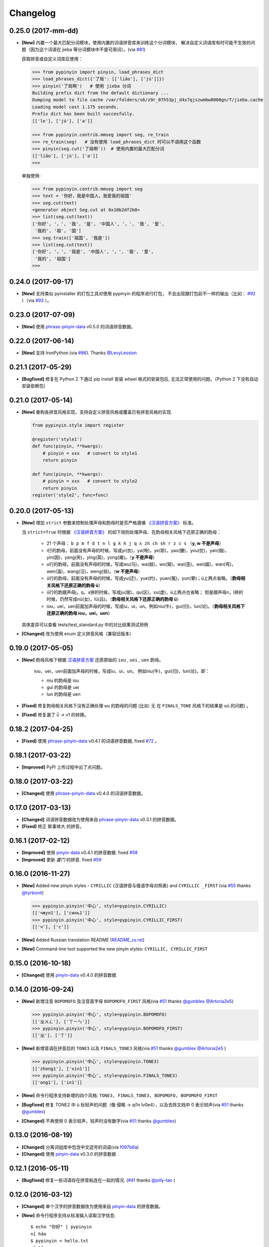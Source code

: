 Changelog
---------

0.25.0 (2017-mm-dd)
++++++++++++++++++++

* **[New]** 内置一个最大匹配分词模块，使用内置的词语拼音库来训练这个分词模块，
  解决自定义词语库有时可能不生效的问题（因为这个词语在 jieba 等分词模块中不是可用词）。(via `#81`_)


  获取拼音或自定义词库后使用：

  .. code-block:: python

      >>> from pypinyin import pinyin, load_phrases_dict
      >>> load_phrases_dict({'了局': [['liǎo'], ['jú']]})
      >>> pinyin('了局啊')   # 使用 jieba 分词
      Building prefix dict from the default dictionary ...
      Dumping model to file cache /var/folders/s6/z9r_07h53pj_d4x7qjszwmbw0000gn/T/jieba.cache
      Loading model cost 1.175 seconds.
      Prefix dict has been built succesfully.
      [['le'], ['jú'], ['a']]

      >>> from pypinyin.contrib.mmseg import seg, re_train
      >>> re_train(seg)   # 没有使用 load_phrases_dict 时可以不调用这个函数
      >>> pinyin(seg.cut('了局啊'))  # 使用内置的最大匹配分词
      [['liǎo'], ['jú'], ['a']]
      >>>

  单独使用:

  .. code-block:: python

        >>> from pypinyin.contrib.mmseg import seg
        >>> text = '你好，我是中国人，我爱我的祖国'
        >>> seg.cut(text)
        <generator object Seg.cut at 0x10b2df2b0>
        >>> list(seg.cut(text))
        ['你好', '，', '我', '是', '中国人', '，', '我', '爱',
         '我的', '祖', '国']
        >>> seg.train(['祖国', '我是'])
        >>> list(seg.cut(text))
        ['你好', '，', '我是', '中国人', '，', '我', '爱',
         '我的', '祖国']
        >>>


0.24.0 (2017-09-17)
+++++++++++++++++++++

* **[New]** 支持类似 pyinstaller 的打包工具对使用 pypinyin 的程序进行打包，
  不会出现跟打包前不一样的输出（比如： `#92`_ ）（via `#93`_ ）。


0.23.0 (2017-07-09)
+++++++++++++++++++++

* **[New]** 使用 `phrase-pinyin-data`_ v0.5.0 的词语拼音数据。


0.22.0 (2017-06-14)
+++++++++++++++++++++

* **[New]** 支持 IronPython (via `#86`_). Thanks `@LevyLession`_


0.21.1 (2017-05-29)
+++++++++++++++++++++

* **[Bugfixed]** 修复在 Python 2 下通过 pip install 安装 wheel 格式的安装包后, 无法正常使用的问题。（Python 2 下没有自动安装依赖包）


0.21.0 (2017-05-14)
+++++++++++++++++++++

* **[New]** 重构各拼音风格实现，支持自定义拼音风格或覆盖已有拼音风格的实现.

  .. code-block:: python

      from pypinyin.style import register

      @register('style1')
      def func(pinyin, **kwargs):
          # pinyin = xxx   # convert to style1
          return pinyin

      def func(pinyin, **kwargs):
          # pinyin = xxx   # convert to style2
          return pinyin
      register('style2', func=func)


0.20.0 (2017-05-13)
+++++++++++++++++++++

* **[New]** 增加 ``strict`` 参数来控制处理声母和韵母时是否严格遵循 `《汉语拼音方案》 <http://www.moe.edu.cn/s78/A19/yxs_left/moe_810/s230/195802/t19580201_186000.html>`_ 标准。

  当 ``strict=True`` 时根据 `《汉语拼音方案》 <http://www.moe.edu.cn/s78/A19/yxs_left/moe_810/s230/195802/t19580201_186000.html>`_ 的如下规则处理声母、在韵母相关风格下还原正确的韵母：

   * 21 个声母： ``b p m f d t n l g k h j q x zh ch sh r z c s`` （**y, w 不是声母**）
   * i行的韵母，前面没有声母的时候，写成yi(衣)，ya(呀)，ye(耶)，yao(腰)，you(忧)，yan(烟)，yin(因)，yang(央)，ying(英)，yong(雍)。（**y 不是声母**）
   * u行的韵母，前面没有声母的时候，写成wu(乌)，wa(蛙)，wo(窝)，wai(歪)，wei(威)，wan(弯)，wen(温)，wang(汪)，weng(翁)。（**w 不是声母**）
   * ü行的韵母，前面没有声母的时候，写成yu(迂)，yue(约)，yuan(冤)，yun(晕)；ü上两点省略。（**韵母相关风格下还原正确的韵母 ü**）
   * ü行的韵跟声母j，q，x拼的时候，写成ju(居)，qu(区)，xu(虚)，ü上两点也省略；
     但是跟声母n，l拼的时候，仍然写成nü(女)，lü(吕)。（**韵母相关风格下还原正确的韵母 ü**）
   * iou，uei，uen前面加声母的时候，写成iu，ui，un。例如niu(牛)，gui(归)，lun(论)。（**韵母相关风格下还原正确的韵母 iou，uei，uen**）

  具体差异可以查看 tests/test_standard.py 中的对比结果测试用例

* **[Changed]** 改为使用 enum 定义拼音风格（兼容旧版本）


0.19.0 (2017-05-05)
+++++++++++++++++++++

* **[New]** 韵母风格下根据 `汉语拼音方案`_ 还原原始的 ``iou`` , ``uei`` , ``uen`` 韵母。

    iou，uei，uen前面加声母的时候，写成iu，ui，un。
    例如niu(牛)，gui(归)，lun(论)。即：

    * niu 的韵母是 iou
    * gui 的韵母是 uei
    * lun 的韵母是 uen
* **[Fixed]** 修复韵母相关风格下没有正确处理 ``wu`` 的韵母的问题
  (比如: ``无`` 在 ``FINALS_TONE`` 风格下的结果是 ``uú`` 的问题) 。
* **[Fixed]** 修复漏了 ǖ -> v1 的转换。



0.18.2 (2017-04-25)
+++++++++++++++++++++

* **[Fixed]** 使用 `phrase-pinyin-data`_ v0.4.1 的词语拼音数据, fixed `#72`_ 。


0.18.1 (2017-03-22)
+++++++++++++++++++++

* **[Improved]** PyPI 上传过程中出了点问题。


0.18.0 (2017-03-22)
+++++++++++++++++++++

* **[Changed]** 使用 `phrase-pinyin-data`_ v0.4.0 的词语拼音数据。


0.17.0 (2017-03-13)
+++++++++++++++++++++

* **[Changed]** 词语拼音数据改为使用来自 `phrase-pinyin-data`_ v0.3.1 的拼音数据。
* **[Fixed]** 修正 ``斯事体大`` 的拼音。


0.16.1 (2017-02-12)
+++++++++++++++++++++

* **[Improved]** 使用 `pinyin-data`_ v0.4.1 的拼音数据. fixed `#58`_
* **[Improved]** 更新 `厦门` 的拼音. fixed `#59`_


0.16.0 (2016-11-27)
+++++++++++++++++++++

* **[New]** Added new pinyin styles - ``CYRILLIC`` (汉语拼音与俄语字母对照表) and ``CYRILLIC _FIRST`` (via `#55`_ thanks `@tyrbonit`_)

  .. code-block:: python

      >>> pypinyin.pinyin('中心', style=pypinyin.CYRILLIC)
      [['чжун1'], ['синь1']]
      >>> pypinyin.pinyin('中心', style=pypinyin.CYRILLIC_FIRST)
      [['ч'], ['с']]
* **[New]** Added Russian translation README (`README_ru.rst`_)
* **[New]** Command-line tool supported the new pinyin styles: ``CYRILLIC, CYRILLIC_FIRST``


0.15.0 (2016-10-18)
+++++++++++++++++++++

* **[Changed]** 使用 `pinyin-data`_ v0.4.0 的拼音数据


0.14.0 (2016-09-24)
+++++++++++++++++++++

* **[New]** 新增注音 ``BOPOMOFO`` 及注音首字母 ``BOPOMOFO_FIRST`` 风格(via `#51`_ thanks `@gumblex`_ `@Artoria2e5`_)

  .. code-block:: python

      >>> pypinyin.pinyin('中心', style=pypinyin.BOPOMOFO)
      [['ㄓㄨㄥ'], ['ㄒㄧㄣ']]
      >>> pypinyin.pinyin('中心', style=pypinyin.BOPOMOFO_FIRST)
      [['ㄓ'], ['ㄒ']]


* **[New]** 新增音调在拼音后的 ``TONE3`` 以及 ``FINALS_TONE3`` 风格(via `#51`_ thanks `@gumblex`_ `@Artoria2e5`_ )

  .. code-block:: python

      >>> pypinyin.pinyin('中心', style=pypinyin.TONE3)
      [['zhong1'], ['xin1']]
      >>> pypinyin.pinyin('中心', style=pypinyin.FINALS_TONE3)
      [['ong1'], ['in1']]

* **[New]** 命令行程序支持新增的四个风格: ``TONE3, FINALS_TONE3, BOPOMOFO, BOPOMOFO_FIRST``
* **[Bugfixed]** 修复 TONE2 中 ü 标轻声的问题（像 侵略 -> qi1n lv0e4），以及去除文档中 0 表示轻声(via `#51`_ thanks `@gumblex`_)
* **[Changed]** 不再使用 0 表示轻声，轻声时没有数字(via `#51`_ thanks `@gumblex`_)


0.13.0 (2016-08-19)
+++++++++++++++++++++

* **[Changed]** 分离词组库中包含中文逗号的词语(via `f097b6a <https://github.com/mozillazg/python-pinyin/commit/f097b6ad7b9e2acbc1ecc214991be510f4f95d72>`_)
* **[Changed]** 使用 `pinyin-data`_ v0.3.0 的拼音数据


0.12.1 (2016-05-11)
+++++++++++++++++++++

* **[Bugfixed]** 修复一些词语存在拼音粘连在一起的情况. (`#41`_ thanks `@jolly-tao`_ )


0.12.0 (2016-03-12)
+++++++++++++++++++++

* **[Changed]** 单个汉字的拼音数据改为使用来自 `pinyin-data`_ 的拼音数据。
* **[New]** 命令行程序支持从标准输入读取汉字信息::

    $ echo "你好" | pypinyin
    nǐ hǎo
    $ pypinyin < hello.txt
    nǐ hǎo


0.11.1 (2016-02-17)
++++++++++++++++++++

* **[Bugfixed]** 更新 phrases_dict 修复类似 `#36`_ 的问题。thanks `@someus`_


0.11.0 (2016-01-16)
++++++++++++++++++++

* **[Changed]** 分割 ``__init__.py`` 为 ``compat.py``, ``constants.py``， ``core.py`` 和 ``utils.py``。
  影响: ``__init__.py`` 中只保留文档中提到过的 api, 如果使用了不在文档中的 api 则需要调整代码。


0.10.0 (2016-01-02)
++++++++++++++++++++

* **[New]** Python 3.3+ 以上版本默认支持 ``U+20000 ~ U+2FA1F`` 区间内的汉字(详见 `#33`_)


0.9.5 (2015-12-19)
++++++++++++++++++++

* **[Bugfixed]** 修复未正确处理鼻音（详见 `汉语拼音 - 维基百科`_ ）的问题(`#31`_ thanks `@xulin97`_ ):

  * ``ḿ、ń、ň、ǹ`` 对应 “呒”、“呣”、“唔”、“嗯”等字。
    这些字之前在各种风格下都输出原始的汉字而不是拼音。


0.9.4 (2015-11-27)
++++++++++++++++++++

* **[Improved]** 细微调整，主要是更新文档


0.9.3 (2015-11-15)
++++++++++++++++++++

* **[Bugfixed]** Fixed Python 3 compatibility was broken.


0.9.2 (2015-11-15)
++++++++++++++++++++

* **[New]** ``load_single_dict`` 和 ``load_phrases_dict`` 增加 ``style`` 参数支持 TONE2 风格的拼音 ::

      load_single_dict({ord(u'啊'): 'a1'}, style='tone2')
      load_phrases_dict({u"阿爸": [[u"a1"], [u"ba4"]]}, style='tone2'}
* **[Improved]** Improved docs


0.9.1 (2015-10-17)
++++++++++++++++++++

* **[Bugfixed][Changed]** 修复 ``ju``, ``qu``, ``xu``, ``yu``, ``yi`` 和 ``wu`` 的韵母( `#26`_ ). Thanks `@MingStar`_ :

  * ``ju``, ``qu``, ``xu`` 的韵母应该是 ``v``
  * ``yi`` 的韵母是 ``i``
  * ``wu`` 的韵母是 ``u``
  * 从现在开始 ``y`` 既不是声母也不是韵母，详见 `汉语拼音方案`_


0.9.0 (2015-09-20)
++++++++++++++++++++

* **[Changed]** 将拼音词典库里的国际音标字母替换为 ASCII 字母. Thanks `@MingStar`_ :

  * ``ɑ -> a``
  * ``ɡ -> g``


0.8.5 (2015-08-23)
++++++++++++++++++++

* **[Bugfixed]** 修复 zh, ch, sh, z, c, s 顺序问题导致获取声母有误


0.8.4 (2015-08-23)
++++++++++++++++++++

* **[Changed]** ``y``, ``w`` 也不是声母. (`hotoo/pinyin#57 <https://github.com/hotoo/pinyin/issues/57>`__):

  * 以 ``y``, ``w`` 开头的拼音在声母(``INITIALS``)模式下将返回 ``['']``


0.8.3 (2015-08-20)
++++++++++++++++++++

* **[Improved]** 上传到 PyPI 出了点问题，但是又 `没法重新上传 <http://sourceforge.net/p/pypi/support-requests/468/>`__ ，只好新增一个版本


0.8.2 (2015-08-20)
++++++++++++++++++++

* **[Bugfixed][Changed]** 修复误把 yu 放入声母列表里的 BUG(`#22`_). Thanks `@MingStar`_


0.8.1 (2015-07-04)
++++++++++++++++++++

* **[Bugfixed]** 重构内置的分词功能，修复“无法正确处理包含空格的字符串的问题”


0.8.0 (2015-06-27)
+++++++++++++++++++++

* **[New]** 内置简单的分词功能，完善处理没有拼音的字符
  （如果不需要处理多音字问题, 现在可以不用安装 ``jieba`` 或其他分词模块了）::

        # 之前, 安装了结巴分词模块
        lazy_pinyin(u'你好abc☆☆')
        [u'ni', u'hao', 'a', 'b', 'c', u'\u2606', u'\u2606']

        # 现在, 无论是否安装结巴分词模块
        lazy_pinyin(u'你好abc☆☆')
        [u'ni', u'hao', u'abc\u2606\u2606']

* | **[Changed]** 当 ``errors`` 参数是回调函数时，函数的参数由 ``单个字符`` 变更为 ``单个字符或词组`` 。
  | 即: 对于 ``abc`` 字符串, 之前将调用三次 ``errors`` 回调函数: ``func('a') ... func('b') ... func('abc')``
  | 现在只调用一次: ``func('abc')`` 。
* **[Changed]** 将英文字符也纳入 ``errors`` 参数的处理范围::

        # 之前
        lazy_pinyin(u'abc', errors='ignore')
        [u'abc']

        # 现在
        lazy_pinyin(u'abc', errors='ignore')
        []

0.7.0 (2015-06-20)
+++++++++++++++++++++

* **[Bugfixed]** Python 2 下无法使用 ``from pypinyin import *`` 的问题
* **[New]** 支持以下环境变量:

  * ``PYPINYIN_NO_JIEBA=true``: 禁用“自动调用结巴分词模块”
  * ``PYPINYIN_NO_PHRASES=true``: 禁用内置的“词组拼音库”


0.6.0 (2015-06-10)
+++++++++++++++++++++

* **[New]** ``errors`` 参数支持回调函数(`#17`_): ::

    def foobar(char):
        return u'a'
    pinyin(u'あ', errors=foobar)

0.5.7 (2015-05-17)
+++++++++++++++++++

* **[Bugfixed]** 纠正包含 "便宜" 的一些词组的读音


0.5.6 (2015-02-26)
+++++++++++++++++++

* **[Bugfixed]** "苹果" pinyin error. `#11`__
* **[Bugfixed]** 重复 import jieba 的问题
* **[Improved]** 精简 phrases_dict
* **[Improved]** 更新文档

__ https://github.com/mozillazg/python-pinyin/issues/11


0.5.5 (2015-01-27)
+++++++++++++++++++

* **[Bugfixed]** phrases_dict error


0.5.4 (2014-12-26)
+++++++++++++++++++

* **[Bugfixed]** 无法正确处理由分词模块产生的中英文混合词组（比如：B超，维生素C）的问题.  `#8`__

__ https://github.com/mozillazg/python-pinyin/issues/8


0.5.3 (2014-12-07)
+++++++++++++++++++

* **[Improved]** 更新拼音库


0.5.2 (2014-09-21)
++++++++++++++++++

* **[Improved]** 载入拼音库时，改为载入其副本。防止内置的拼音库被破坏
* **[Bugfixed]** ``胜败乃兵家常事`` 的音标问题


0.5.1 (2014-03-09)
++++++++++++++++++

* **[New]** 参数 ``errors`` 用来控制如何处理没有拼音的字符:

  * ``'default'``: 保留原始字符
  * ``'ignore'``: 忽略该字符
  * ``'replace'``: 替换为去掉 ``\u`` 的 unicode 编码字符串(``u'\u90aa'`` => ``u'90aa'``)

  只处理 ``[^a-zA-Z0-9_]`` 字符。


0.5.0 (2014-03-01)
++++++++++++++++++

* **[Changed]** **使用新的单字拼音库内容和格式**

  | 新的格式：``{0x963F: u"ā,ē"}``
  | 旧的格式：``{u'啊': u"ā,ē"}``


0.4.4 (2014-01-16)
++++++++++++++++++

* **[Improved]** 清理命令行命令的输出结果，去除无关信息
* **[Bugfixed]** “ImportError: No module named runner”


0.4.3 (2014-01-10)
++++++++++++++++++

* **[Bugfixed]** 命令行工具在 Python 3 下的兼容性问题


0.4.2 (2014-01-10)
++++++++++++++++++

* **[Changed]** 拼音风格前的 ``STYLE_`` 前缀（兼容包含 ``STYLE_`` 前缀的拼音风格）
* **[New]** 命令行工具，具体用法请见： ``pypinyin -h``


0.4.1 (2014-01-04)
++++++++++++++++++

* **[New]** 支持自定义拼音库，方便用户修正程序结果(``load_single_dict``, ``load_phrases_dict``)


0.4.0 (2014-01-03)
++++++++++++++++++

* **[Changed]** 将 ``jieba`` 模块改为可选安装，用户可以选择使用自己喜爱的分词模块对汉字进行分词处理
* **[New]** 支持 Python 3


0.3.1 (2013-12-24)
++++++++++++++++++

* **[New]** ``lazy_pinyin`` ::

    >>> lazy_pinyin(u'中心')
    ['zhong', 'xin']


0.3.0 (2013-09-26)
++++++++++++++++++

* **[Bugfixed]** 首字母风格无法正确处理只有韵母的汉字

* **[New]** 三个拼音风格:
    * ``pypinyin.STYLE_FINALS`` ：       韵母风格1，只返回各个拼音的韵母部分，不带声调。如： ``ong uo``
    * ``pypinyin.STYLE_FINALS_TONE`` ：   韵母风格2，带声调，声调在韵母第一个字母上。如： ``ōng uó``
    * ``pypinyin.STYLE_FINALS_TONE2`` ：  韵母风格2，带声调，声调在各个拼音之后，用数字 [0-4] 进行表示。如： ``o1ng uo2``


0.2.0 (2013-09-22)
++++++++++++++++++

* **[Improved]** 完善对中英文混合字符串的支持::

    >> pypinyin.pinyin(u'你好abc')
    [[u'n\u01d0'], [u'h\u01ceo'], [u'abc']]


0.1.0 (2013-09-21)
++++++++++++++++++

* **[New]** Initial Release

.. _#17: https://github.com/mozillazg/python-pinyin/pull/17
.. _#22: https://github.com/mozillazg/python-pinyin/pull/22
.. _#26: https://github.com/mozillazg/python-pinyin/pull/26
.. _@MingStar: https://github.com/MingStar
.. _汉语拼音方案: https://zh.wiktionary.org/wiki/%E9%99%84%E5%BD%95:%E6%B1%89%E8%AF%AD%E6%8B%BC%E9%9F%B3%E6%96%B9%E6%A1%88
.. _汉语拼音方案.pdf: http://www.moe.edu.cn/s78/A19/yxs_left/moe_810/s230/195802/t19580201_186000.html
.. _汉语拼音 - 维基百科: https://zh.wikipedia.org/wiki/%E6%B1%89%E8%AF%AD%E6%8B%BC%E9%9F%B3#cite_ref-10
.. _@xulin97: https://github.com/xulin97
.. _#31: https://github.com/mozillazg/python-pinyin/issues/31
.. _#33: https://github.com/mozillazg/python-pinyin/pull/33
.. _#36: https://github.com/mozillazg/python-pinyin/issues/36
.. _pinyin-data: https://github.com/mozillazg/pinyin-data
.. _@someus: https://github.com/someus
.. _#34: https://github.com/mozillazg/python-pinyin/issues/34
.. _#41: https://github.com/mozillazg/python-pinyin/issues/41
.. _@jolly-tao: https://github.com/jolly-tao
.. _@gumblex: https://github.com/gumblex
.. _@Artoria2e5: https://github.com/Artoria2e5
.. _#51: https://github.com/mozillazg/python-pinyin/issues/51
.. _#55: https://github.com/mozillazg/python-pinyin/pull/55
.. _@tyrbonit: https://github.com/tyrbonit
.. _README_ru.rst: https://github.com/mozillazg/python-pinyin/blob/master/README_ru.rst
.. _#58: https://github.com/mozillazg/python-pinyin/issues/58
.. _#59: https://github.com/mozillazg/python-pinyin/issues/59
.. _#72: https://github.com/mozillazg/python-pinyin/issues/72
.. _phrase-pinyin-data: https://github.com/mozillazg/phrase-pinyin-data
.. _@LevyLession: https://github.com/LevyLession
.. _#86: https://github.com/mozillazg/python-pinyin/issues/86
.. _#92: https://github.com/mozillazg/python-pinyin/issues/92
.. _#93: https://github.com/mozillazg/python-pinyin/issues/93
.. _#81: https://github.com/mozillazg/python-pinyin/issues/81
